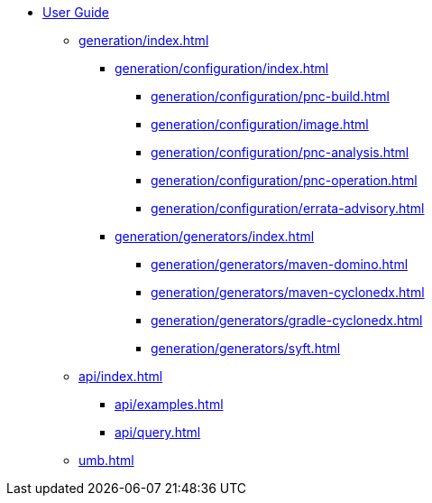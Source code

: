 * xref:index.adoc[User Guide]
// ** xref:processors/index.adoc[]
// *** xref:processors/default.adoc[]
// *** xref:processors/redhat-product.adoc[]
** xref:generation/index.adoc[]
*** xref:generation/configuration/index.adoc[]
**** xref:generation/configuration/pnc-build.adoc[]
**** xref:generation/configuration/image.adoc[]
**** xref:generation/configuration/pnc-analysis.adoc[]
**** xref:generation/configuration/pnc-operation.adoc[]
**** xref:generation/configuration/errata-advisory.adoc[]
*** xref:generation/generators/index.adoc[]
**** xref:generation/generators/maven-domino.adoc[]
**** xref:generation/generators/maven-cyclonedx.adoc[]
**** xref:generation/generators/gradle-cyclonedx.adoc[]
**** xref:generation/generators/syft.adoc[]
//*** xref:api/rsql.adoc[]
** xref:api/index.adoc[]
*** xref:api/examples.adoc[]
*** xref:api/query.adoc[]


** xref:umb.adoc[]
